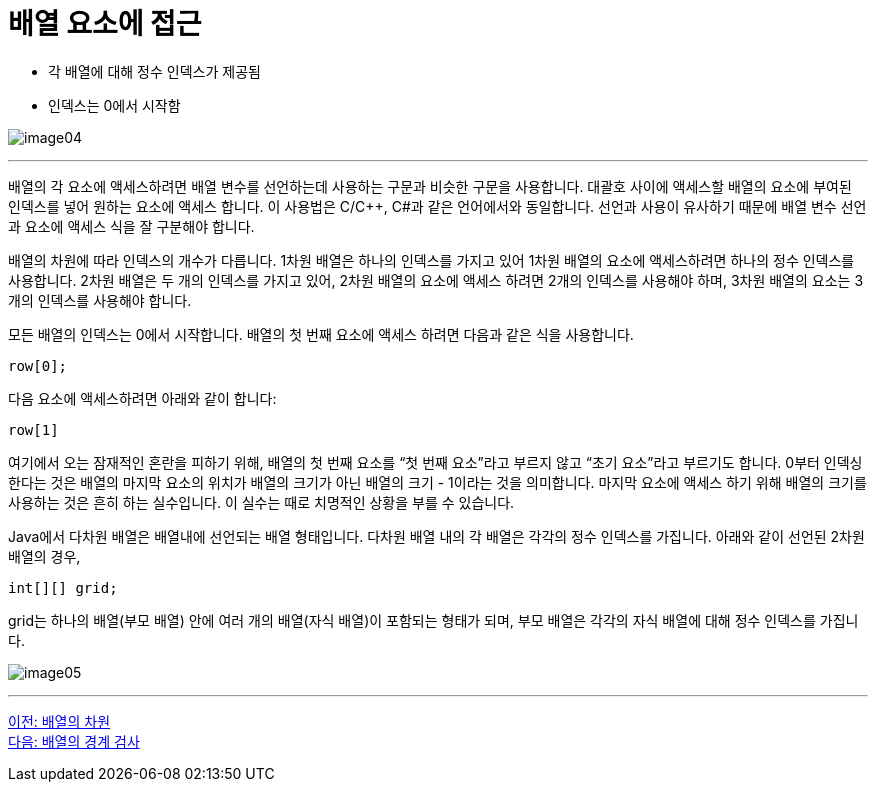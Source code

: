 = 배열 요소에 접근

* 각 배열에 대해 정수 인덱스가 제공됨
* 인덱스는 0에서 시작함

image:./images/image04.png[]

---

배열의 각 요소에 액세스하려면 배열 변수를 선언하는데 사용하는 구문과 비슷한 구문을 사용합니다. 대괄호 사이에 액세스할 배열의 요소에 부여된 인덱스를 넣어 원하는 요소에 액세스 합니다. 이 사용법은 C/C++, C#과 같은 언어에서와 동일합니다. 선언과 사용이 유사하기 때문에 배열 변수 선언과 요소에 액세스 식을 잘 구분해야 합니다.

배열의 차원에 따라 인덱스의 개수가 다릅니다. 1차원 배열은 하나의 인덱스를 가지고 있어 1차원 배열의 요소에 액세스하려면 하나의 정수 인덱스를 사용합니다. 2차원 배열은 두 개의 인덱스를 가지고 있어, 2차원 배열의 요소에 액세스 하려면 2개의 인덱스를 사용해야 하며, 3차원 배열의 요소는 3개의 인덱스를 사용해야 합니다.

모든 배열의 인덱스는 0에서 시작합니다. 배열의 첫 번째 요소에 액세스 하려면 다음과 같은 식을 사용합니다.

----
row[0];
----

다음 요소에 액세스하려면 아래와 같이 합니다:

----
row[1]
----

여기에서 오는 잠재적인 혼란을 피하기 위해, 배열의 첫 번째 요소를 “첫 번째 요소”라고 부르지 않고 “초기 요소”라고 부르기도 합니다. 0부터 인덱싱한다는 것은 배열의 마지막 요소의 위치가 배열의 크기가 아닌 배열의 크기 - 1이라는 것을 의미합니다. 마지막 요소에 액세스 하기 위해 배열의 크기를 사용하는 것은 흔히 하는 실수입니다. 이 실수는 때로 치명적인 상황을 부를 수 있습니다.

Java에서 다차원 배열은 배열내에 선언되는 배열 형태입니다. 다차원 배열 내의 각 배열은 각각의 정수 인덱스를 가집니다. 아래와 같이 선언된 2차원 배열의 경우,

----
int[][] grid;
----

grid는 하나의 배열(부모 배열) 안에 여러 개의 배열(자식 배열)이 포함되는 형태가 되며, 부모 배열은 각각의 자식 배열에 대해 정수 인덱스를 가집니다.
 
image:./images/image05.png[]

---

link:./05_dimension.adoc[이전: 배열의 차원] +
link:./07_array_boundary.adoc[다음: 배열의 경계 검사]
